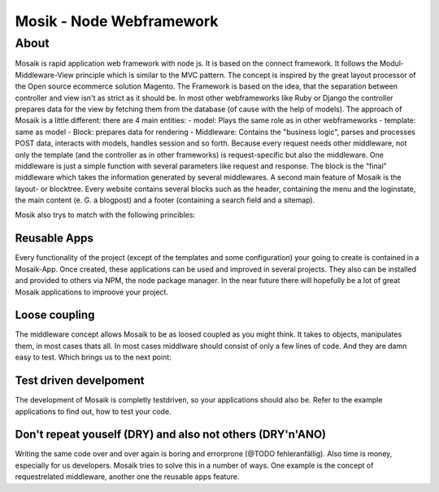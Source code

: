 =========================
Mosik - Node Webframework
=========================

About
=====

Mosaik is rapid application web framework with node js. It is based on the connect framework. It follows the Modul-Middleware-View principle which is similar to the MVC pattern. The concept is inspired by the great layout processor of the Open source ecommerce solution Magento.
The Framework is based on the idea, that the separation between controller and view isn't as strict as it should be. In most other webframeworks like Ruby or Django the controller prepares data for the view by fetching them from the database (of cause with the help of models). The approach of Mosaik is a little different: there are 4 main entities:
- model: Plays the same role as in other webframeworks
- template: same as model
- Block: prepares data for rendering
- Middleware: Contains the "business logic", parses and processes POST data, interacts with models, handles session and so forth. 
Because every request needs other middleware, not only the template (and the controller as in other frameworks) is request-specific but also the middleware. One middleware is just a simple function with several parameters like request and response.
The block is the "final" middleware which takes the information generated by several middlewares.
A second main feature of Mosaik is the layout- or blocktree. Every website contains several blocks such as the header, containing the menu and the loginstate, the main content (e. G. a blogpost) and a footer (containing a search field and a sitemap).  

Mosik also trys to match with the following princibles:

Reusable Apps
-------------

Every functionality of the project (except of the templates and some configuration) your going to create is contained in a Mosaik-App. Once created, these applications can be used and improved in several projects. They also can be installed and provided to others via NPM, the node package manager. In the near future there will hopefully be a lot of great Mosaik applications to improove your project.

Loose coupling
--------------

The middleware concept allows Mosaik to be as loosed coupled as you might think. It takes to objects, manipulates them,
in most cases thats all. In most cases middlware should consist of only a few lines of code. And they are damn easy to
test. Which brings us to the next point:

Test driven develpoment
-----------------------

The development of Mosaik is completly testdriven, so your applications should also be. Refer to the example
applications to find out, how to test your code.

Don't repeat youself (DRY) and also not others (DRY'n'ANO)
----------------------------------------------------------

Writing the same code over and over again is boring and errorprone (@TODO fehleranfällig). Also time is money, especially for us developers. Mosaik tries to solve this in a number of ways. One example is the concept of requestrelated middleware, another one the reusable apps feature.





